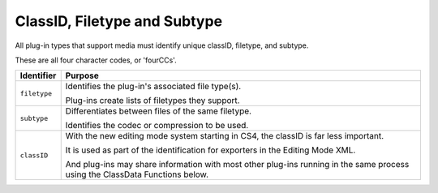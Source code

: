 .. _hardware/classid-filetype-subtype:

ClassID, Filetype and Subtype
################################################################################

All plug-in types that support media must identify unique classID, filetype, and subtype.

These are all four character codes, or 'fourCCs'.

+----------------+------------------------------------------------------------------------------------------------------------------------------+
| **Identifier** |                                                         **Purpose**                                                          |
+================+==============================================================================================================================+
| ``filetype``   | Identifies the plug-in's associated file type(s).                                                                            |
|                |                                                                                                                              |
|                | Plug-ins create lists of filetypes they support.                                                                             |
+----------------+------------------------------------------------------------------------------------------------------------------------------+
| ``subtype``    | Differentiates between files of the same filetype.                                                                           |
|                |                                                                                                                              |
|                | Identifies the codec or compression to be used.                                                                              |
+----------------+------------------------------------------------------------------------------------------------------------------------------+
| ``classID``    | With the new editing mode system starting in CS4, the classID is far less important.                                         |
|                |                                                                                                                              |
|                | It is used as part of the identification for exporters in the Editing Mode XML.                                              |
|                |                                                                                                                              |
|                | And plug-ins may share information with most other plug-ins running in the same process using the ClassData Functions below. |
+----------------+------------------------------------------------------------------------------------------------------------------------------+
